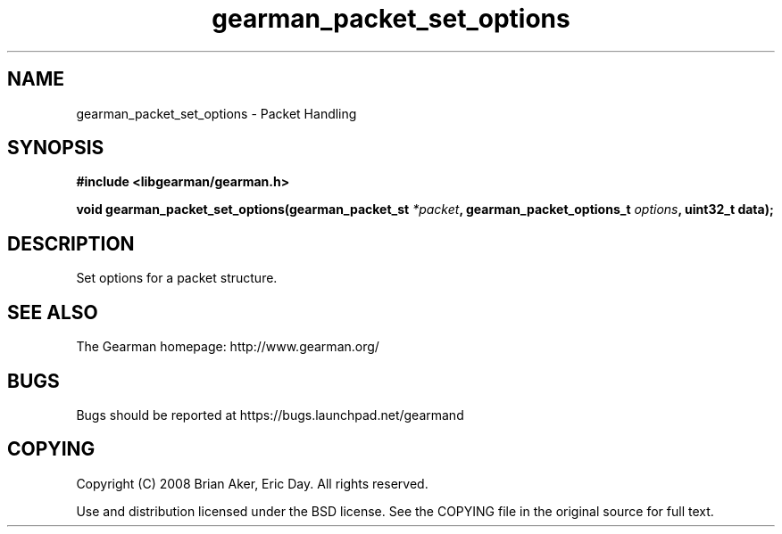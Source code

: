 .TH gearman_packet_set_options 3 2009-06-01 "Gearman" "Gearman"
.SH NAME
gearman_packet_set_options \- Packet Handling
.SH SYNOPSIS
.B #include <libgearman/gearman.h>
.sp
.BI "void gearman_packet_set_options(gearman_packet_st " *packet ", gearman_packet_options_t " options ", uint32_t data);"
.SH DESCRIPTION
Set options for a packet structure.
.SH "SEE ALSO"
The Gearman homepage: http://www.gearman.org/
.SH BUGS
Bugs should be reported at https://bugs.launchpad.net/gearmand
.SH COPYING
Copyright (C) 2008 Brian Aker, Eric Day. All rights reserved.

Use and distribution licensed under the BSD license. See the COPYING file in the original source for full text.
